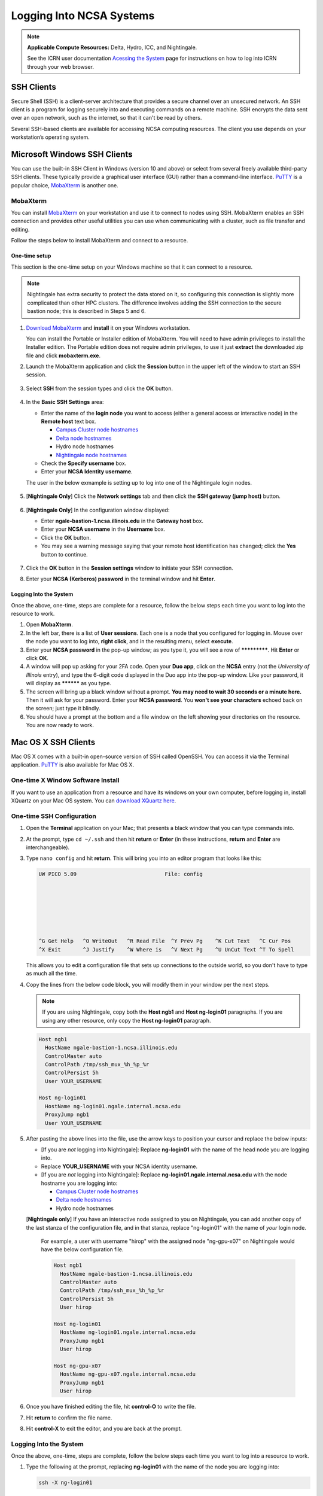 .. _logging_in:

Logging Into NCSA Systems
===========================

.. note:: 
   **Applicable Compute Resources:** Delta, Hydro, ICC, and Nightingale.

   See the ICRN user documentation `Acessing the System <https://docs.ncsa.illinois.edu/systems/icrn/en/latest/user_guide/accessing.html>`_ page for instructions on how to log into ICRN through your web browser.

.. _ssh:

SSH Clients
------------

Secure Shell (SSH) is a client-server architecture that provides a secure channel over an unsecured network. An SSH client is a program for logging securely into and executing commands on a remote machine. SSH encrypts the data sent over an open network, such as the internet, so that it can't be read by others.

Several SSH-based clients are available for accessing NCSA computing resources. The client you use depends on your workstation’s operating system.

.. _windows:

Microsoft Windows SSH Clients
-------------------------------

You can use the built-in SSH Client in Windows (version 10 and above) or select from several freely available third-party SSH clients. 
These typically provide a graphical user interface (GUI) rather than a command-line interface. `PuTTY <http://www.chiark.greenend.org.uk/~sgtatham/putty/>`_ is a popular choice, `MobaXterm <http://mobaxterm.mobatek.net/>`_ is another one.

MobaXterm
~~~~~~~~~~~~~

You can install `MobaXterm <https://mobaxterm.mobatek.net/>`_ on your workstation and use it to connect to nodes using SSH. 
MobaXterm enables an SSH connection and provides other useful utilities you can use when communicating with a cluster, such as file transfer and editing.

Follow the steps below to install MobaXterm and connect to a resource. 

One-time setup
$$$$$$$$$$$$$$$

This section is the one-time setup on your Windows machine so that it can connect to a resource.  

.. note::
   Nightingale has extra security to protect the data stored on it, so configuring this connection is slightly more complicated than other HPC clusters. The difference involves adding the SSH connection to the secure bastion node; this is described in Steps 5 and 6.

#. `Download MobaXterm <https://mobaxterm.mobatek.net/download-home-edition.html>`_ and **install** it on your Windows workstation. 

   You can install the Portable or Installer edition of MobaXterm. You will need to have admin privileges to install the Installer edition. 
   The Portable edition does not require admin privileges, to use it just **extract** the downloaded zip file and click **mobaxterm.exe**.

#. Launch the MobaXterm application and click the **Session** button in the upper left of the window to start an SSH session.

   ..  figure:: images/login/mobaxterm-session-button.png
       :alt: MobaXterm initial window with Session button circled.

#. Select **SSH** from the session types and click the **OK** button. 

   ..  figure:: images/login/mobaxterm-select-ssh.png
       :alt: MobaXterm Session window with SSH button circled.

#. In the **Basic SSH Settings** area:

   - Enter the name of the **login node** you want to access (either a general access or interactive node) in the **Remote host** text box. 

     - `Campus Cluster node hostnames <https://ncsa-campus-cluster.readthedocs-hosted.com/en/latest/user_guide/accessing.html#accessing-the-system>`_ 
     - `Delta node hostnames <https://docs.ncsa.illinois.edu/systems/delta/en/latest/user_guide/accessing.html#direct-access-login-nodes>`_
     - Hydro node hostnames
     - `Nightingale node hostnames <https://ncsa-nightingale.readthedocs-hosted.com/en/latest/user_guide/accessing.html#node-hostnames>`_

   - Check the **Specify username** box.

   - Enter your **NCSA Identity username**.

   The user in the below exmample is setting up to log into one of the Nightingale login nodes.

   ..  figure:: images/login/mobaxterm-basic-ssh-settings.png
       :alt: MobaXterm Session window with Basic SSH Settings filled in.

#. [**Nightingale Only**] Click the **Network settings** tab and then click the **SSH gateway (jump host)** button.

   ..  figure:: images/login/mobaxterm-network-settings.png
       :alt: MobaXterm Session window with showing Network settings tab clicked and SSH gateway jump host button displayed.

#. [**Nightingale Only**] In the configuration window displayed:

   - Enter **ngale-bastion-1.ncsa.illinois.edu** in the **Gateway host** box.

   - Enter your **NCSA username** in the **Username** box. 

   - Click the **OK** button. 

   - You may see a warning message saying that your remote host identification has changed; click the **Yes** button to continue.

   ..  figure:: images/login/mobaxterm-jump-host-configuration.png
       :alt: MobaXterm Session window with showing values for the SSH gateway jump host filled in.

#. Click the **OK** button in the **Session settings** window to initiate your SSH connection. 

#. Enter your **NCSA (Kerberos) password** in the terminal window and hit **Enter**.

Logging Into the System
$$$$$$$$$$$$$$$$$$$$$$$$$$

Once the above, one-time, steps are complete for a resource, follow the below steps each time you want to log into the resource to work.

#. Open **MobaXterm**. 

#. In the left bar, there is a list of **User sessions**. Each one is a node that you configured for logging in. Mouse over the node you want to log into, **right click**, and in the resulting menu, select **execute**. 

#. Enter your **NCSA password** in the pop-up window; as you type it, you will see a row of *************. Hit **Enter** or click **OK**.

#. A window will pop up asking for your 2FA code. Open your **Duo app**, click on the **NCSA** entry (not the *University of Illinois* entry), and type the 6-digit code displayed in the Duo app into the pop-up window. Like your password, it will display as ********** as you type.  

#. The screen will bring up a black window without a prompt. **You may need to wait 30 seconds or a minute here.** Then it will ask for your password. Enter your **NCSA password**. You **won't see your characters** echoed back on the screen; just type it blindly.

#. You should have a prompt at the bottom and a file window on the left showing your directories on the resource. You are now ready to work.  

..
  Termius
  ~~~~~~~~~

.. _mac:

Mac OS X SSH Clients
----------------------

Mac OS X comes with a built-in open-source version of SSH called OpenSSH. You can access it via the Terminal application. 
`PuTTY <http://www.chiark.greenend.org.uk/~sgtatham/putty/>`_ is also available for Mac OS X.

One-time X Window Software Install
~~~~~~~~~~~~~~~~~~~~~~~~~~~~~~~~~~~~

If you want to use an application from a resource and have its windows on your own computer, before logging in, install XQuartz on your Mac OS system. You can `download XQuartz here <https://www.xquartz.org/>`_.  

One-time SSH Configuration 
~~~~~~~~~~~~~~~~~~~~~~~~~~~~

#. Open the **Terminal** application on your Mac; that presents a black window that you can type commands into. 

#. At the prompt, type ``cd ~/.ssh`` and then hit **return** or **Enter** (in these instructions, **return** and **Enter** are interchangeable).  

#. Type ``nano config`` and hit **return**. This will bring you into an editor program that looks like this:

   .. code-block::  

       UW PICO 5.09                            File: config                               







       ^G Get Help   ^O WriteOut   ^R Read File  ^Y Prev Pg    ^K Cut Text   ^C Cur Pos    
       ^X Exit       ^J Justify    ^W Where is   ^V Next Pg    ^U UnCut Text ^T To Spell   

   This allows you to edit a configuration file that sets up connections to the outside world, so you don't have to type as much all the time. 

#. Copy the lines from the below code block, you will modify them in your window per the next steps. 

   .. note::
      If you are using Nightingale, copy both the **Host ngb1** and **Host ng-login01** paragraphs. If you are using any other resource, only copy the **Host ng-login01** paragraph.

   .. code-block::

      Host ngb1
        HostName ngale-bastion-1.ncsa.illinois.edu
        ControlMaster auto
        ControlPath /tmp/ssh_mux_%h_%p_%r
        ControlPersist 5h
        User YOUR_USERNAME

      Host ng-login01
        HostName ng-login01.ngale.internal.ncsa.edu
        ProxyJump ngb1
        User YOUR_USERNAME

#. After pasting the above lines into the file, use the arrow keys to position your cursor and replace the below inputs:

   - [If you are *not* logging into Nightingale]: Replace **ng-login01** with the name of the head node you are logging into.   
   - Replace **YOUR_USERNAME** with your NCSA identity username. 
   - [If you are *not* logging into Nightingale]: Replace **ng-login01.ngale.internal.ncsa.edu** with the node hostname you are logging into:

     - `Campus Cluster node hostnames <https://ncsa-campus-cluster.readthedocs-hosted.com/en/latest/user_guide/accessing.html#accessing-the-system>`_ 
     - `Delta node hostnames <https://docs.ncsa.illinois.edu/systems/delta/en/latest/user_guide/accessing.html#direct-access-login-nodes>`_
     - Hydro node hostnames

   [**Nightingale only**] If you have an interactive node assigned to you on Nightingale, you can add another copy of the last stanza of the configuration file, and in that stanza, replace "ng-login01" with the name of *your* login node.  

     For example, a user with username "hirop" with the assigned node "ng-gpu-x07" on Nightingale would have the below configuration file.  

     .. code-block::

        Host ngb1
          HostName ngale-bastion-1.ncsa.illinois.edu
          ControlMaster auto
          ControlPath /tmp/ssh_mux_%h_%p_%r
          ControlPersist 5h
          User hirop

        Host ng-login01
          HostName ng-login01.ngale.internal.ncsa.edu
          ProxyJump ngb1
          User hirop
      
        Host ng-gpu-x07
          HostName ng-gpu-x07.ngale.internal.ncsa.edu
          ProxyJump ngb1
          User hirop
      
#. Once you have finished editing the file, hit **control-O** to write the file.

#. Hit **return** to confirm the file name. 

#. Hit **control-X** to exit the editor, and you are back at the prompt.  
      
Logging Into the System
~~~~~~~~~~~~~~~~~~~~~~~~~~
      
Once the above, one-time, steps are complete, follow the below steps each time you want to log into a resource to work.

#. Type the following at the prompt, replacing **ng-login01** with the name of the node you are logging into:

   .. code-block::

      ssh -X ng-login01

   You may see a message that begins "The authenticity of host...." and ends with "Are you sure you want to continue connecting (yes/no/[fingerprint])?" You may safely type **yes** then hit **return**.  

#. Enter your NCSA (kerberos) password at the prompt. You **won't see your characters** echoed back to the screen; just type it blindly.  

#. There will be a Duo prompt asking for a passcode or for "option 1". You may either:

   - Type **1**, then your phone Duo will ask you for login confirmation. 
   
   Or 

   - Enter a 6-digit password from the **NCSA** entry of your Duo app.  

#. Again enter your NCSA password at the prompt. You again **won't see your characters** echoed to the screen; just type it blindly.  

#. You should now be at a prompt that reflects that you are on a node for the system. You will know this because the prompt (the bottom line in your terminal or SSH window) will contain the name of the machine you are working on; that should begin with "ng-" for Nightingale, "??-" for Delta, "??-" for ICC, and "??-" for Hydro. It will look something like this: 

   .. code-block::

      [hirop@ng-gpu-m01 ~] $

   You can load modules and run software and access your files from there.  

.. _linux:

Linux SSH Clients
-------------------

The Linux operating system has SSH built into it. You use the Linux terminal application to connect via SSH. 
`PuTTY <http://www.chiark.greenend.org.uk/~sgtatham/putty/>`_ is also available for Linux.

Open OnDemand
---------------
Open OnDemand is a graphical login client that creates an entire Linux virtual desktop in a browser tab.  It is implemented on most NCSA systems.  

Thinlinc
----------------
Thinlinc is a graphical login client that creates an entire Linux virtual desktop in a browser tab.  It is available on select NCSA systems.  

